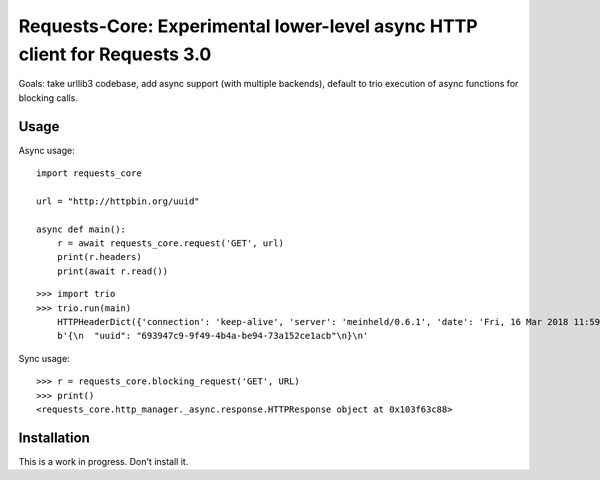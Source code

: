 Requests-Core: Experimental lower-level async HTTP client for Requests 3.0
==========================================================================

Goals: take urllib3 codebase, add async support (with multiple backends),
default to trio execution of async functions for blocking calls.

Usage
-----

Async usage::

    import requests_core

    url = "http://httpbin.org/uuid"

    async def main():
        r = await requests_core.request('GET', url)
        print(r.headers)
        print(await r.read())


::

    >>> import trio
    >>> trio.run(main)
        HTTPHeaderDict({'connection': 'keep-alive', 'server': 'meinheld/0.6.1', 'date': 'Fri, 16 Mar 2018 11:59:57 GMT', 'content-type': 'application/json', 'access-control-allow-origin': '*', 'access-control-allow-credentials': 'true', 'x-powered-by': 'Flask', 'x-processed-time': '0', 'content-length': '53', 'via': '1.1 vegur'})
        b'{\n  "uuid": "693947c9-9f49-4b4a-be94-73a152ce1acb"\n}\n'

Sync usage::

    >>> r = requests_core.blocking_request('GET', URL)
    >>> print()
    <requests_core.http_manager._async.response.HTTPResponse object at 0x103f63c88>


Installation
------------

This is a work in progress. Don't install it.